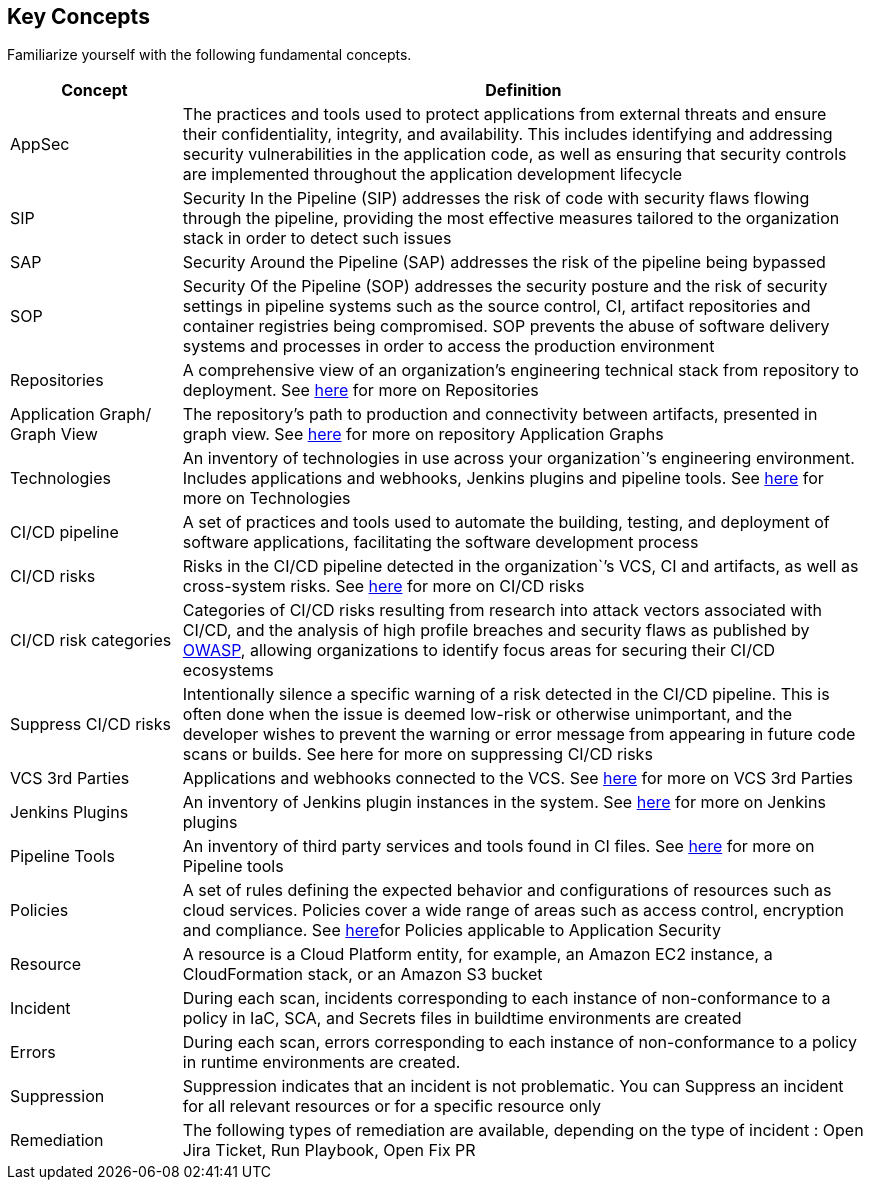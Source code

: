 == Key Concepts

Familiarize yourself with the following fundamental concepts.

[cols="1,4" frame=sides]
|===
|Concept |Definition

|AppSec
|The practices and tools used to protect applications from external threats and ensure their confidentiality, integrity, and availability. This includes identifying and addressing security vulnerabilities in the application code, as well as ensuring that security controls are implemented throughout the application development lifecycle 

|SIP 
|Security In the Pipeline (SIP) addresses the risk of code with security flaws flowing through the pipeline, providing the most effective measures tailored to the organization stack in order to detect such issues 

|SAP
|Security Around the Pipeline (SAP) addresses the risk of the pipeline being bypassed

|SOP
|Security Of the Pipeline (SOP) addresses the security posture and the risk of security settings in pipeline systems such as the source control, CI, artifact repositories and container registries being compromised. SOP prevents the abuse of software delivery systems and processes in order to access the production environment

|Repositories
|A comprehensive view of an organization’s engineering technical stack from repository to deployment. See xref:Repositories.adoc[here] for more on Repositories

|Application Graph/ Graph View
|The repository's path to production and connectivity between artifacts, presented in graph view. See xref:repositories.adoc#[here] for more on repository Application Graphs

|Technologies
|An inventory of technologies in use across your organization`’s engineering environment. Includes applications and webhooks, Jenkins plugins and pipeline tools. See xref:Technologies.adoc#applicationgraph[here] for more on Technologies

|CI/CD pipeline
|A set of practices and tools used to automate the building, testing, and deployment of software applications, facilitating the software development process

|CI/CD risks
|Risks in the CI/CD pipeline detected in the organization`’s VCS, CI and artifacts, as well as cross-system risks. See xref:CICDRisks.adoc[here] for more on CI/CD risks

|CI/CD risk categories
|Categories of CI/CD risks resulting from research into attack vectors associated with CI/CD, and the analysis of high profile breaches and security flaws as published by https://owasp.org/www-project-top-10-ci-cd-security-risks/[OWASP], allowing organizations to identify focus areas for securing their CI/CD ecosystems

|Suppress CI/CD risks
|Intentionally silence a specific warning of a risk detected in the CI/CD pipeline. This is often done when the issue is deemed low-risk or otherwise unimportant, and the developer wishes to prevent the warning or error message from appearing in future code scans or builds. See here for more on suppressing CI/CD risks

|VCS 3rd Parties
|Applications and webhooks connected to the VCS. See xref:VCS3rdParties.adoc[here] for more on VCS 3rd Parties

|Jenkins Plugins
|An inventory of Jenkins plugin instances in the system. See xref:JenkinsPlugins.adoc[here] for more on Jenkins plugins 

|Pipeline Tools
|An inventory of third party services and tools found in CI files. See xref:PipelineTools.adoc[here] for more on Pipeline tools

|Policies
|A set of rules defining the expected behavior and configurations of resources such as cloud services. Policies cover a wide range of areas such as access control, encryption and compliance. See xref:https://docs.paloaltonetworks.com/prisma/prisma-cloud/prisma-cloud-code-security-policy-reference[here]for Policies applicable to Application Security

|Resource
|A resource is a Cloud Platform entity, for example, an Amazon EC2 instance, a CloudFormation stack, or an Amazon S3 bucket

|Incident
|During each scan, incidents corresponding to each instance of non-conformance to a policy in IaC, SCA, and Secrets files in buildtime environments are created

|Errors
|During each scan, errors corresponding to each instance of non-conformance to a policy in runtime environments are created.

|Suppression
|Suppression indicates that an incident is not problematic. You can Suppress an incident for all relevant resources or for a specific resource only

|Remediation
|The following types of remediation are available, depending on the type of incident : Open Jira Ticket, Run Playbook, Open Fix PR

|===